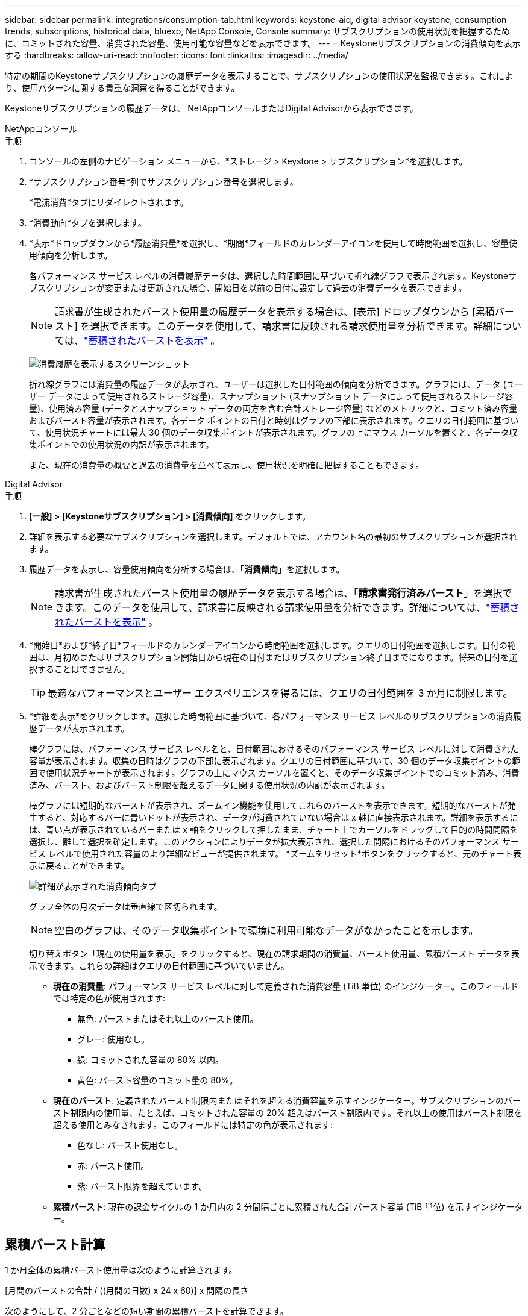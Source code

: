 ---
sidebar: sidebar 
permalink: integrations/consumption-tab.html 
keywords: keystone-aiq, digital advisor keystone, consumption trends, subscriptions, historical data, bluexp, NetApp Console, Console 
summary: サブスクリプションの使用状況を把握するために、コミットされた容量、消費された容量、使用可能な容量などを表示できます。 
---
= Keystoneサブスクリプションの消費傾向を表示する
:hardbreaks:
:allow-uri-read: 
:nofooter: 
:icons: font
:linkattrs: 
:imagesdir: ../media/


[role="lead"]
特定の期間のKeystoneサブスクリプションの履歴データを表示することで、サブスクリプションの使用状況を監視できます。これにより、使用パターンに関する貴重な洞察を得ることができます。

Keystoneサブスクリプションの履歴データは、 NetAppコンソールまたはDigital Advisorから表示できます。

[role="tabbed-block"]
====
.NetAppコンソール
--
.手順
. コンソールの左側のナビゲーション メニューから、*ストレージ > Keystone > サブスクリプション*を選択します。
. *サブスクリプション番号*列でサブスクリプション番号を選択します。
+
*電流消費*タブにリダイレクトされます。

. *消費動向*タブを選択します。
. *表示*ドロップダウンから*履歴消費量*を選択し、*期間*フィールドのカレンダーアイコンを使用して時間範囲を選択し、容量使用傾向を分析します。
+
各パフォーマンス サービス レベルの消費履歴データは、選択した時間範囲に基づいて折れ線グラフで表示されます。Keystoneサブスクリプションが変更または更新された場合、開始日を以前の日付に設定して過去の消費データを表示できます。

+

NOTE: 請求書が生成されたバースト使用量の履歴データを表示する場合は、[表示] ドロップダウンから [累積バースト] を選択できます。このデータを使用して、請求書に反映される請求使用量を分析できます。詳細については、link:../integrations/consumption-tab.html#view-accrued-burst["蓄積されたバーストを表示"] 。

+
image:bxp-consumption-trend.png["消費履歴を表示するスクリーンショット"]

+
折れ線グラフには消費量の履歴データが表示され、ユーザーは選択した日付範囲の傾向を分析できます。グラフには、データ (ユーザー データによって使用されるストレージ容量)、スナップショット (スナップショット データによって使用されるストレージ容量)、使用済み容量 (データとスナップショット データの両方を含む合計ストレージ容量) などのメトリックと、コミット済み容量およびバースト容量が表示されます。各データ ポイントの日付と時刻はグラフの下部に表示されます。クエリの日付範囲に基づいて、使用状況チャートには最大 30 個のデータ収集ポイントが表示されます。グラフの上にマウス カーソルを置くと、各データ収集ポイントでの使用状況の内訳が表示されます。

+
また、現在の消費量の概要と過去の消費量を並べて表示し、使用状況を明確に把握することもできます。



--
.Digital Advisor
--
.手順
. *[一般] > [Keystoneサブスクリプション] > [消費傾向]* をクリックします。
. 詳細を表示する必要なサブスクリプションを選択します。デフォルトでは、アカウント名の最初のサブスクリプションが選択されます。
. 履歴データを表示し、容量使用傾向を分析する場合は、「*消費傾向*」を選択します。
+

NOTE: 請求書が生成されたバースト使用量の履歴データを表示する場合は、「*請求書発行済みバースト*」を選択できます。このデータを使用して、請求書に反映される請求使用量を分析できます。詳細については、link:../integrations/consumption-tab.html#view-accrued-burst["蓄積されたバーストを表示"] 。

. *開始日*および*終了日*フィールドのカレンダーアイコンから時間範囲を選択します。クエリの日付範囲を選択します。日付の範囲は、月初めまたはサブスクリプション開始日から現在の日付またはサブスクリプション終了日までになります。将来の日付を選択することはできません。
+

TIP: 最適なパフォーマンスとユーザー エクスペリエンスを得るには、クエリの日付範囲を 3 か月に制限します。

. *詳細を表示*をクリックします。選択した時間範囲に基づいて、各パフォーマンス サービス レベルのサブスクリプションの消費履歴データが表示されます。
+
棒グラフには、パフォーマンス サービス レベル名と、日付範囲におけるそのパフォーマンス サービス レベルに対して消費された容量が表示されます。収集の日時はグラフの下部に表示されます。クエリの日付範囲に基づいて、30 個のデータ収集ポイントの範囲で使用状況チャートが表示されます。グラフの上にマウス カーソルを置くと、そのデータ収集ポイントでのコミット済み、消費済み、バースト、およびバースト制限を超えるデータに関する使用状況の内訳が表示されます。

+
棒グラフには短期的なバーストが表示され、ズームイン機能を使用してこれらのバーストを表示できます。短期的なバーストが発生すると、対応するバーに青いドットが表示され、データが消費されていない場合は x 軸に直接表示されます。詳細を表示するには、青い点が表示されているバーまたは x 軸をクリックして押したまま、チャート上でカーソルをドラッグして目的の時間間隔を選択し、離して選択を確定します。このアクションによりデータが拡大表示され、選択した間隔におけるそのパフォーマンス サービス レベルで使用された容量のより詳細なビューが提供されます。  *ズームをリセット*ボタンをクリックすると、元のチャート表示に戻ることができます。

+
image:aiq-ks-subtime-7.png["詳細が表示された消費傾向タブ"]

+
グラフ全体の月次データは垂直線で区切られます。

+

NOTE: 空白のグラフは、そのデータ収集ポイントで環境に利用可能なデータがなかったことを示します。

+
切り替えボタン「現在の使用量を表示」をクリックすると、現在の請求期間の消費量、バースト使用量、累積バースト データを表示できます。これらの詳細はクエリの日付範囲に基づいていません。

+
** *現在の消費量*: パフォーマンス サービス レベルに対して定義された消費容量 (TiB 単位) のインジケーター。このフィールドでは特定の色が使用されます:
+
*** 無色: バーストまたはそれ以上のバースト使用。
*** グレー: 使用なし。
*** 緑: コミットされた容量の 80% 以内。
*** 黄色: バースト容量のコミット量の 80%。


** *現在のバースト*: 定義されたバースト制限内またはそれを超える消費容量を示すインジケーター。サブスクリプションのバースト制限内の使用量、たとえば、コミットされた容量の 20% 超えはバースト制限内です。それ以上の使用はバースト制限を超える使用とみなされます。このフィールドには特定の色が表示されます:
+
*** 色なし: バースト使用なし。
*** 赤: バースト使用。
*** 紫: バースト限界を超えています。


** *累積バースト*: 現在の課金サイクルの 1 か月内の 2 分間隔ごとに累積された合計バースト容量 (TiB 単位) を示すインジケーター。




--
====


== 累積バースト計算

1 か月全体の累積バースト使用量は次のように計算されます。

[月間のバーストの合計 / ((月間の日数) x 24 x 60)] x 間隔の長さ

次のようにして、2 分ごとなどの短い期間の累積バーストを計算できます。

[バースト / ((月内の日数) x 24 x 60)] x 間隔期間

バーストとは、消費された容量とコミットされた容量の差です。たとえば、1 か月が 30 日の場合、消費容量が 120 TiB に達し、コミットされた容量が 2 分間隔で 100 TiB であれば、バースト容量は 20 TiB となり、その間隔で累積バースト使用量は 0.000925926 TiB になります。



== 蓄積されたバーストを表示

蓄積されたバースト データ使用量は、コンソールまたはDigital Advisorを通じて確認できます。コンソールの *消費傾向* タブの *表示* ドロップダウンから *累積バースト* を選択した場合、またはDigital Advisorの *消費傾向* タブから *請求済み累積バースト* オプションを選択した場合は、選択した請求期間に応じて、月次または四半期ごとに累積バースト データ使用量を確認できます。このデータは、請求された過去 12 か月間分が利用可能で、過去 30 か月までの日付範囲でクエリを実行できます。棒グラフには請求データが表示され、使用量がまだ請求されていない場合は、その期間に対して「保留中」とマークされます。


TIP: 請求される累積バースト使用量は、パフォーマンス サービス レベルのコミット済みおよび消費済み容量に基づいて、請求期間ごとに計算されます。

四半期ごとの請求期間の場合、サブスクリプションが毎月 1 日以外の日に開始されると、四半期ごとの請求書はその後の 90 日間の期間を対象とします。たとえば、サブスクリプションが 8 月 15 日に開始される場合、請求書は 8 月 15 日から 10 月 14 日までの期間に対して生成されます。

四半期ごとの請求から月ごとの請求に切り替えた場合、四半期ごとの請求書は引き続き 90 日間の期間をカバーし、四半期の最終月に 2 つの請求書が生成されます。1 つは四半期ごとの請求期間用で、もう 1 つはその月の残りの日数用です。この移行により、月次請求期間が翌月の 1 日から開始されるようになります。たとえば、サブスクリプションが 10 月 15 日に開始される場合、月次請求期間が 2 月 1 日に始まる前に、10 月 15 日から 1 月 14 日までの請求書と 1 月 15 日から 31 日までの請求書の 2 通が 1 月に届きます。

image:accr-burst-2.png["四半期ごとの累積バースト使用量"]

この機能はプレビュー専用モードで利用できます。この機能の詳細については、KSM にお問い合わせください。



== 毎日の累積バーストデータ使用量を表示する

コンソールまたはDigital Advisorを通じて、月次または四半期の請求期間における毎日の累積バースト データ使用量を表示できます。コンソールでは、[消費傾向] タブの [表示] ドロップダウンから [累積バースト] を選択すると、[日数別の累積バースト] テーブルに、タイムスタンプ、コミット済み、消費済み、累積バースト容量などの詳細なデータが表示されます。

image:bxp-accrued-burst-days.png["日別累積バーストテーブルを示すスクリーンショット"]

Digital Advisorで、*請求済み累積バースト* オプションから請求データを表示するバーをクリックすると、棒グラフの下に請求可能なプロビジョニング済み容量セクションが表示され、グラフと表の両方の表示オプションが提供されます。デフォルトのグラフ ビューには、毎日の累積バースト データ使用量が折れ線グラフ形式で表示され、時間の経過に伴う使用量の変化が示されます。

image:invoiced-daily-accr-burst-1.png["棒グラフを示すスクリーンショット"]

毎日のバースト データ使用量を折れ線グラフで示す画像の例:

image:invoiced-daily-accr-burst-date.png["バースト使用状況データを折れ線グラフ形式で表示するスクリーンショット"]

グラフの右上隅にある *表* オプションをクリックすると、表ビューに切り替えることができます。テーブル ビューには、パフォーマンス サービス レベル、タイムスタンプ、コミットされた容量、消費された容量、課金対象のプロビジョニングされた容量など、詳細な毎日の使用量メトリックが表示されます。将来使用したり比較したりするために、これらの詳細のレポートを CSV 形式で生成することもできます。



== MetroClusterの高度なデータ保護に関する参照チャート

高度なデータ保護アドオン サービスに加入している場合は、 Digital Advisorの *Consumption Trend* タブでMetroClusterパートナー サイトの消費データの内訳を表示できます。

高度なデータ保護アドオンサービスの詳細については、以下を参照してください。link:../concepts/adp.html["高度なデータ保護"] 。

ONTAPストレージ環境内のクラスタがMetroClusterセットアップで構成されている場合、 Keystoneサブスクリプションの消費データが同じ履歴データ チャートに分割され、基本パフォーマンス サービス レベルのプライマリ サイトとミラー サイトでの消費量が表示されます。


NOTE: 消費棒グラフは、基本パフォーマンス サービス レベルのみに分割されます。高度なデータ保護アドオン サービス (_Advanced Data-Protect_ パフォーマンス サービス レベル) の場合、この区別は表示されません。

.高度なデータ保護パフォーマンスサービスレベル
_Advanced Data-Protect_ パフォーマンス サービス レベルでは、総消費量はパートナー サイト間で分割され、各パートナー サイトでの使用量は個別のサブスクリプションに反映され、課金されます。1 つのサブスクリプションはプライマリ サイト用、もう 1 つはミラー サイト用です。そのため、[消費傾向] タブでプライマリ サイトのサブスクリプション番号を選択すると、高度なデータ保護アドオン サービスの消費チャートにプライマリ サイトのみの個別の消費詳細が表示されます。  MetroCluster構成内の各パートナー サイトはソースとミラーの両方の役割を果たすため、各サイトの合計消費量には、そのサイトで作成されたソース ボリュームとミラー ボリュームが含まれます。


TIP: *現在の消費量* タブのサブスクリプションの追跡 ID の横にあるツールヒントは、 MetroClusterセットアップでパートナー サブスクリプションを識別するのに役立ちます。

.基本パフォーマンスサービスレベル
基本パフォーマンス サービス レベルでは、各ボリュームはプライマリ サイトとミラー サイトでプロビジョニングされたとおりに課金されるため、同じ棒グラフがプライマリ サイトとミラー サイトでの消費量に応じて分割されます。

.プライマリサブスクリプションで確認できる内容
次の画像は、_パフォーマンス_ パフォーマンス サービス レベル (基本パフォーマンス サービス レベル) とプライマリ サブスクリプション番号のグラフを示しています。同じ履歴データ チャートには、プライマリ サイトに使用されているのと同じカラー コードの明るい色調で、ミラー サイトの消費量も表示されます。マウスをホバーするとツールヒントに、プライマリ サイトとミラー サイトの消費量の内訳 (TiB 単位) がそれぞれ 95.04 TiB と 93.38 TiB と表示されます。

image:mcc-chart-2.png["MCCプライマリ"]

_Advanced Data-Protect_ パフォーマンス サービス レベルの場合、グラフは次のようになります。

image:adp-src-2.png["MCCプライマリベース"]

表示される消費量 94.21 TiB は、プライマリ サブスクリプションの使用量を表します。高度なデータ保護により、消費量が個別のサブスクリプションを持つパートナー サイト間で分割されるため、このグラフにはプライマリ サイトの使用状況のみが表示されます。高度なデータ保護アドオンサービスの価格については、以下を参照してください。link:../concepts/adp.html#understand-pricing["価格を理解する"] 。

.セカンダリ（ミラーサイト）サブスクリプションで確認できる内容
セカンダリ サブスクリプションを確認すると、パートナー サイトと同じデータ収集ポイントの _Performance_ パフォーマンス サービス レベル (基本パフォーマンス サービス レベル) の棒グラフが反転され、プライマリ サイトとミラー サイトでの消費量の内訳がそれぞれ 93.38 TiB と 95.04 TiB であることがわかります。

image:mcc-chart-mirror-2.png["mccミラー"]

_Advanced Data-Protect_ パフォーマンス サービス レベルでは、パートナー サイトと同じ収集ポイントのグラフは次のようになります。

image:adp-mir-2.png["MCCミラーベース"]

MetroClusterがデータを保護する方法については、以下を参照してください。 https://docs.netapp.com/us-en/ontap-metrocluster/manage/concept_understanding_mcc_data_protection_and_disaster_recovery.html["MetroClusterのデータ保護およびディザスタ リカバリの概要"^] 。
